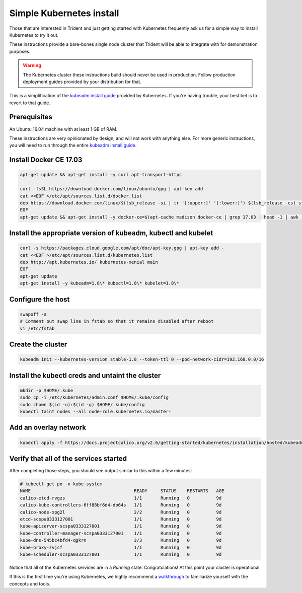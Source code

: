 #########################
Simple Kubernetes install
#########################

Those that are interested in Trident and just getting started with Kubernetes
frequently ask us for a simple way to install Kubernetes to try it out.

These instructions provide a bare-bones single node cluster that Trident will
be able to integrate with for demonstration purposes.

.. warning:: The Kubernetes cluster these instructions build should never be
  used in production. Follow production deployment guides provided by your
  distribution for that.

This is a simplification of the `kubeadm install guide`_ provided by
Kubernetes. If you're having trouble, your best bet is to revert to that guide.

Prerequisites
=============

An Ubuntu 16.04 machine with at least 1 GB of RAM.

These instructions are very opinionated by design, and will not work with
anything else. For more generic instructions, you will need to run through the
entire `kubeadm install guide`_.

Install Docker CE 17.03
=======================

.. code-block:: bash

  apt-get update && apt-get install -y curl apt-transport-https

  curl -fsSL https://download.docker.com/linux/ubuntu/gpg | apt-key add -
  cat <<EOF >/etc/apt/sources.list.d/docker.list
  deb https://download.docker.com/linux/$(lsb_release -si | tr '[:upper:]' '[:lower:]') $(lsb_release -cs) stable
  EOF
  apt-get update && apt-get install -y docker-ce=$(apt-cache madison docker-ce | grep 17.03 | head -1 | awk '{print $3}')

Install the appropriate version of kubeadm, kubectl and kubelet
===============================================================

.. code-block:: bash

  curl -s https://packages.cloud.google.com/apt/doc/apt-key.gpg | apt-key add -
  cat <<EOF >/etc/apt/sources.list.d/kubernetes.list
  deb http://apt.kubernetes.io/ kubernetes-xenial main
  EOF
  apt-get update
  apt-get install -y kubeadm=1.8\* kubectl=1.8\* kubelet=1.8\*

Configure the host
==================

.. code-block:: bash

  swapoff -a
  # Comment out swap line in fstab so that it remains disabled after reboot
  vi /etc/fstab

Create the cluster
==================

.. code-block:: bash

  kubeadm init --kubernetes-version stable-1.8 --token-ttl 0 --pod-network-cidr=192.168.0.0/16

Install the kubectl creds and untaint the cluster
=================================================

.. code-block:: bash

  mkdir -p $HOME/.kube
  sudo cp -i /etc/kubernetes/admin.conf $HOME/.kube/config
  sudo chown $(id -u):$(id -g) $HOME/.kube/config
  kubectl taint nodes --all node-role.kubernetes.io/master-

Add an overlay network
======================

.. code-block:: bash

  kubectl apply -f https://docs.projectcalico.org/v2.6/getting-started/kubernetes/installation/hosted/kubeadm/1.6/calico.yaml

Verify that all of the services started
=======================================

After completing those steps, you should see output similar to this within a
few minutes:

.. code-block:: console

  # kubectl get po -n kube-system
  NAME                                       READY     STATUS    RESTARTS   AGE
  calico-etcd-rvgzs                          1/1       Running   0          9d
  calico-kube-controllers-6ff88bf6d4-db64s   1/1       Running   0          9d
  calico-node-xpg2l                          2/2       Running   0          9d
  etcd-scspa0333127001                       1/1       Running   0          9d
  kube-apiserver-scspa0333127001             1/1       Running   0          9d
  kube-controller-manager-scspa0333127001    1/1       Running   0          9d
  kube-dns-545bc4bfd4-qgkrn                  3/3       Running   0          9d
  kube-proxy-zvjcf                           1/1       Running   0          9d
  kube-scheduler-scspa0333127001             1/1       Running   0          9d

Notice that all of the Kubernetes services are in a *Running* state.
Congratulations! At this point your cluster is operational.

If this is the first time you're using Kubernetes, we highly recommend a
`walkthrough`_ to familiarize yourself with the concepts and tools.

.. _kubeadm install guide: https://kubernetes.io/docs/setup/independent/install-kubeadm/
.. _walkthrough: https://kubernetes.io/docs/user-guide/walkthrough/

